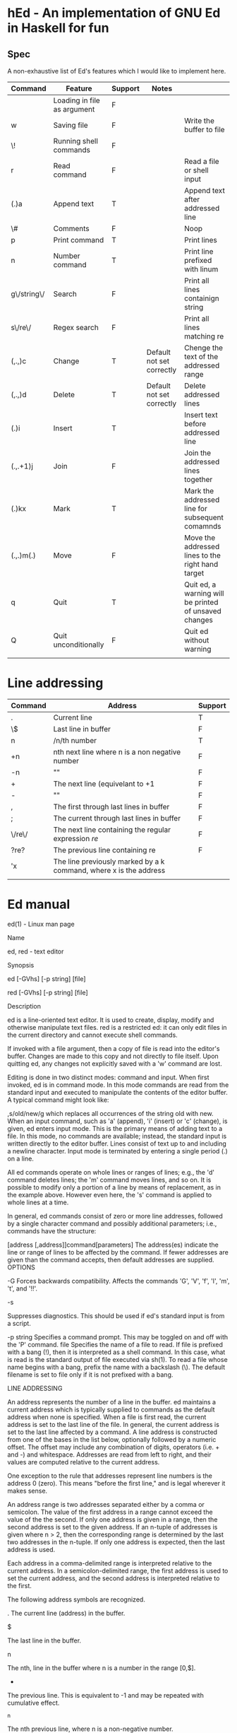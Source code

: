 * hEd - An implementation of GNU Ed in Haskell for fun

** Spec

A non-exhaustive list of Ed's features which I would like to implement here. 

| Command     | Feature                     | Support | Notes                     |                                                       |
|-------------+-----------------------------+---------+---------------------------+-------------------------------------------------------|
|             | Loading in file as argument | F       |                           |                                                       |
| w           | Saving file                 | F       |                           | Write the buffer to file                              |
| \!          | Running shell commands      | F       |                           |                                                       |
| r           | Read command                | F       |                           | Read a file or shell input                            |
| (.)a        | Append text                 | T       |                           | Append text after addressed line                      |
| \#          | Comments                    | F       |                           | Noop                                                  |
| p           | Print command               | T       |                           | Print lines                                           |
| n           | Number command              | T       |                           | Print line prefixed with linum                        |
| g\/string\/ | Search                      | F       |                           | Print all lines containign string                     |
| s\/re\/     | Regex search                | F       |                           | Print all lines matching re                           |
| (,.,)c      | Change                      | T       | Default not set correctly | Chenge the text of the addressed range                |
| (,.,)d      | Delete                      | T       | Default not set correctly | Delete addressed lines                                |
| (.)i        | Insert                      | T       |                           | Insert text before addressed line                     |
| (.,.+1)j    | Join                        | F       |                           | Join the addressed lines together                     |
| (.)kx       | Mark                        | T       |                           | Mark the addressed line for subsequent comamnds       |
| (.,.)m(.)   | Move                        | F       |                           | Move the addressed lines to the right hand target     |
| q           | Quit                        | T       |                           | Quit ed, a warning will be printed of unsaved changes |
| Q           | Quit unconditionally        | F       |                           | Quit ed without warning                               |
|             |                             |         |                           |                                                       |


* Line addressing
| Command | Address                                                           | Support |
|---------+-------------------------------------------------------------------+---------|
| .       | Current line                                                      | T       |
| \$      | Last line in buffer                                               | F       |
| n       | /n/th number                                                      | T       |
| +n      | nth next line where n is a non negative number                    | F       |
| -n      | ""                                                                | F       |
| +       | The next line (equivelant to +1                                   | F       |
| -       | ""                                                                | F       |
| ,       | The first through last lines in buffer                            | F       |
| ;       | The current through last lines in buffer                          | F       |
| \/re\/  | The next line containing the regular expression /re/              | F       |
| ?re?    | The previous line containing re                                   | F       |
| 'x      | The line previously marked by a k command, where x is the address |         |
|         |                                                                   |         |


* Ed manual


ed(1) - Linux man page

Name

ed, red - text editor

Synopsis

ed [-GVhs] [-p string] [file]

red [-GVhs] [-p string] [file]

Description

ed is a line-oriented text editor. It is used to create, display, modify and otherwise manipulate text files. red is a restricted ed: it can only edit files in the current directory and cannot execute shell commands.

If invoked with a file argument, then a copy of file is read into the editor's buffer. Changes are made to this copy and not directly to file itself. Upon quitting ed, any changes not explicitly saved with a 'w' command are lost.

Editing is done in two distinct modes: command and input. When first invoked, ed is in command mode. In this mode commands are read from the standard input and executed to manipulate the contents of the editor buffer. A typical command might look like:

,s/old/new/g
which replaces all occurrences of the string old with new.
When an input command, such as 'a' (append), 'i' (insert) or 'c' (change), is given, ed enters input mode. This is the primary means of adding text to a file. In this mode, no commands are available; instead, the standard input is written directly to the editor buffer. Lines consist of text up to and including a newline character. Input mode is terminated by entering a single period (.) on a line.

All ed commands operate on whole lines or ranges of lines; e.g., the 'd' command deletes lines; the 'm' command moves lines, and so on. It is possible to modify only a portion of a line by means of replacement, as in the example above. However even here, the 's' command is applied to whole lines at a time.

In general, ed commands consist of zero or more line addresses, followed by a single character command and possibly additional parameters; i.e., commands have the structure:

[address [,address]]command[parameters]
The address(es) indicate the line or range of lines to be affected by the command. If fewer addresses are given than the command accepts, then default addresses are supplied.
OPTIONS

-G
Forces backwards compatibility. Affects the commands 'G', 'V', 'f', 'l', 'm', 't', and '!!'.

-s

Suppresses diagnostics. This should be used if ed's standard input is from a script.

-p string
Specifies a command prompt. This may be toggled on and off with the 'P' command.
file
Specifies the name of a file to read. If file is prefixed with a bang (!), then it is interpreted as a shell command. In this case, what is read is the standard output of file executed via sh(1). To read a file whose name begins with a bang, prefix the name with a backslash (\). The default filename is set to file only if it is not prefixed with a bang.

LINE ADDRESSING

An address represents the number of a line in the buffer. ed maintains a current address which is typically supplied to commands as the default address when none is specified. When a file is first read, the current address is set to the last line of the file. In general, the current address is set to the last line affected by a command.
A line address is constructed from one of the bases in the list below, optionally followed by a numeric offset. The offset may include any combination of digits, operators (i.e. + and -) and whitespace. Addresses are read from left to right, and their values are computed relative to the current address.

One exception to the rule that addresses represent line numbers is the address 0 (zero). This means "before the first line," and is legal wherever it makes sense.

An address range is two addresses separated either by a comma or semicolon. The value of the first address in a range cannot exceed the value of the the second. If only one address is given in a range, then the second address is set to the given address. If an n-tuple of addresses is given where n > 2, then the corresponding range is determined by the last two addresses in the n-tuple. If only one address is expected, then the last address is used.

Each address in a comma-delimited range is interpreted relative to the current address. In a semicolon-delimited range, the first address is used to set the current address, and the second address is interpreted relative to the first.

The following address symbols are recognized.

.
The current line (address) in the buffer.

$

The last line in the buffer.

n

The nth, line in the buffer where n is a number in the range [0,$].

-

The previous line. This is equivalent to -1 and may be repeated with cumulative effect.

^n

The nth previous line, where n is a non-negative number.

+

The next line. This is equivalent to +1 and may be repeated with cumulative effect.

whitespace n
+n
The nth next line, where n is a non-negative number. Whitespace followed by a number n is interpreted as +n.

,

The first through last lines in the buffer. This is equivalent to the address range 1,$.

;

The current through last lines in the buffer. This is equivalent to the address range .,$.

/re/

The next line containing the regular expression re. The search wraps to the beginning of the buffer and continues down to the current line, if necessary. // repeats the last search.

?re?

The previous line containing the regular expression re. The search wraps to the end of the buffer and continues up to the current line, if necessary. ?? repeats the last search.

'lc

The line previously marked by a 'k' (mark) command, where lc is a lower case letter.

REGULAR EXPRESSIONS

Regular expressions are patterns used in selecting text. For example, the ed command
g/string/
prints all lines containing string. Regular expressions are also used by the 's' command for selecting old text to be replaced with new.
In addition to a specifying string literals, regular expressions can represent classes of strings. Strings thus represented are said to be matched by the corresponding regular expression. If it is possible for a regular expression to match several strings in a line, then the left-most longest match is the one selected.

The following symbols are used in constructing regular expressions:

c
Any character c not listed below, including '{', '}', '(', ')', '<' and '>', matches itself.

\c

A backslash-escaped character c other than '{', '}', '(', ')', '<', '>', 'b', 'B', 'w', 'W', '+', and '?' matches itself.

.

Matches any single character.

[char-class]
Matches any single character in char-class. To include a ']' in char-class, it must be the first character. A range of characters may be specified by separating the end characters of the range with a '-', e.g., 'a-z' specifies the lower case characters. The following literal expressions can also be used in char-class to specify sets of characters:
[:alnum:]  [:cntrl:]  [:lower:]  [:space:]
[:alpha:]  [:digit:]  [:print:]  [:upper:]
[:blank:]  [:graph:]  [:punct:]  [:xdigit:]
If '-' appears as the first or last character of char-class, then it matches itself. All other characters in char-class match themselves.
Patterns in char-class of the form:

[.col-elm.] or, [=col-elm=]

where col-elm is a collating element are interpreted according to locale(5) (not currently supported). See regex(3) for an explanation of these constructs.

[^char-class]
Matches any single character, other than newline, not in char-class. char-class is defined as above.
^
If '^' is the first character of a regular expression, then it anchors the regular expression to the beginning of a line. Otherwise, it matches itself.

$

If '$' is the last character of a regular expression, it anchors the regular expression to the end of a line. Otherwise, it matches itself.

\(re\)

Defines a (possibly null) subexpression re. Subexpressions may be nested. A subsequent backreference of the form '\n', where n is a number in the range [1,9], expands to the text matched by the nth subexpression. For example, the regular expression '\(a.c\)\1' matches the string 'abcabc', but not 'abcadc'. Subexpressions are ordered relative to their left delimiter.

*

Matches the single character regular expression or subexpression immediately preceding it zero or more times. If '*' is the first character of a regular expression or subexpression, then it matches itself. The '*' operator sometimes yields unexpected results. For example, the regular expression 'b*' matches the beginning of the string 'abbb', as opposed to the substring 'bbb', since a null match is the only left-most match.

\{n,m\}
\{n,\}
\{n\}
Matches the single character regular expression or subexpression immediately preceding it at least n and at most m times. If m is omitted, then it matches at least n times. If the comma is also omitted, then it matches exactly n times. If any of these forms occurs first in a regular expression or subexpression, then it is interpreted literally (i.e., the regular expression '\{2\}' matches the string '{2}', and so on).

\<
\>
Anchors the single character regular expression or subexpression immediately following it to the beginning (\<) or ending (\>) of a word, i.e., in ASCII, a maximal string of alphanumeric characters, including the underscore (_).

The following extended operators are preceded by a backslash (\) to distinguish them from traditional ed syntax.
\'
\'
Unconditionally matches the beginning (\') or ending (\') of a line.

\?

Optionally matches the single character regular expression or subexpression immediately preceding it. For example, the regular expression 'a[bd]\?c' matches the strings 'abc', 'adc' and 'ac'. If \? occurs at the beginning of a regular expressions or subexpression, then it matches a literal '?'.

\+

Matches the single character regular expression or subexpression immediately preceding it one or more times. So the regular expression 'a\+' is shorthand for 'aa*'. If \+ occurs at the beginning of a regular expression or subexpression, then it matches a literal '+'.

\b

Matches the beginning or ending (null string) of a word. Thus the regular expression '\bhello\b' is equivalent to '\<hello\>'. However, '\b\b' is a valid regular expression whereas '\<\>' is not.

\B

Matches (a null string) inside a word.

\w

Matches any character in a word.

\W

Matches any character not in a word.

COMMANDS

All ed commands are single characters, though some require additional parameters. If a command's parameters extend over several lines, then each line except for the last must be terminated with a backslash (\).
In general, at most one command is allowed per line. However, most commands accept a print suffix, which is any of 'p' (print), 'l' (list) , or 'n' (enumerate), to print the last line affected by the command.

An interrupt (typically ^C) has the effect of aborting the current command and returning the editor to command mode.

ed recognizes the following commands. The commands are shown together with the default address or address range supplied if none is specified (in parenthesis).

(.)a
Appends text to the buffer after the addressed line, which may be the address 0 (zero). Text is entered in input mode. The current address is set to last line entered.

(.,.)c

Changes lines in the buffer. The addressed lines are deleted from the buffer, and text is appended in their place. Text is entered in input mode. The current address is set to last line entered.

(.,.)d

Deletes the addressed lines from the buffer. If there is a line after the deleted range, then the current address is set to this line. Otherwise the current address is set to the line before the deleted range.

e file

Edits file, and sets the default filename. If file is not specified, then the default filename is used. Any lines in the buffer are deleted before the new file is read. The current address is set to the last line read.

e !command
Edits the standard output of '!command', (see !command below). The default filename is unchanged. Any lines in the buffer are deleted before the output of command is read. The current address is set to the last line read.
E file
Edits file unconditionally. This is similar to the e command, except that unwritten changes are discarded without warning. The current address is set to the last line read.

f file

Sets the default filename to file. If file is not specified, then the default unescaped filename is printed.

(1,$)g/re/command-list
Applies command-list to each of the addressed lines matching a regular expression re. The current address is set to the line currently matched before command-list is executed. At the end of the 'g' command, the current address is set to the last line affected by command-list.
Each command in command-list must be on a separate line, and every line except for the last must be terminated by a backslash (\). Any commands are allowed, except for 'g', 'G', 'v', and 'V'. A newline alone in command-list is equivalent to a 'p' command.

(1,$)G/re/
Interactively edits the addressed lines matching a regular expression re. For each matching line, the line is printed, the current address is set, and the user is prompted to enter a command-list. At the end of the 'G' command, the current address is set to the last line affected by (the last) command-list.
The format of command-list is the same as that of the 'g' command. A newline alone acts as a null command list. A single '&' repeats the last non-null command list.

H
Toggles the printing of error explanations. By default, explanations are not printed. It is recommended that ed scripts begin with this command to aid in debugging.

h

Prints an explanation of the last error.

(.)i

Inserts text in the buffer before the current line. Text is entered in input mode. The current address is set to the last line entered.

(.,.+1)j
Joins the addressed lines. The addressed lines are deleted from the buffer and replaced by a single line containing their joined text. The current address is set to the resultant line.
(.)klc
Marks a line with a lower case letter lc. The line can then be addressed as 'lc (i.e., a single quote followed by lc ) in subsequent commands. The mark is not cleared until the line is deleted or otherwise modified.

(.,.)l

Prints the addressed lines unambiguously. If invoked from a terminal, ed pauses at the end of each page until a newline is entered. The current address is set to the last line printed.

(.,.)m(.)
Moves lines in the buffer. The addressed lines are moved to after the right-hand destination address, which may be the address 0 (zero). The current address is set to the last line moved.
(.,.)n
Prints the addressed lines along with their line numbers. The current address is set to the last line printed.

(.,.)p

Prints the addressed lines. If invoked from a terminal, ed pauses at the end of each page until a newline is entered. The current address is set to the last line printed.

P

Toggles the command prompt on and off. Unless a prompt was specified by with command-line option -p string, the command prompt is by default turned off.

q

Quits ed.

Q

Quits ed unconditionally. This is similar to the q command, except that unwritten changes are discarded without warning.

($)r file
Reads file to after the addressed line. If file is not specified, then the default filename is used. If there was no default filename prior to the command, then the default filename is set to file. Otherwise, the default filename is unchanged. The current address is set to the last line read.
($)r !command
Reads to after the addressed line the standard output of '!command', (see the !command below). The default filename is unchanged. The current address is set to the last line read.
(.,.)s/re/replacement/
(.,.)s/re/replacement/g
(.,.)s/re/replacement/n
Replaces text in the addressed lines matching a regular expression re with replacement. By default, only the first match in each line is replaced. If the 'g' (global) suffix is given, then every match to be replaced. The 'n' suffix, where n is a positive number, causes only the nth match to be replaced. It is an error if no substitutions are performed on any of the addressed lines. The current address is set the last line affected.
re and replacement may be delimited by any character other than space and newline (see the 's' command below). If one or two of the last delimiters is omitted, then the last line affected is printed as though the print suffix 'p' were specified.

An unescaped '&' in replacement is replaced by the currently matched text. The character sequence '\m', where m is a number in the range [1,9], is replaced by the mth backreference expression of the matched text. If replacement consists of a single '%', then replacement from the last substitution is used. Newlines may be embedded in replacement if they are escaped with a backslash (\).

(.,.)s
Repeats the last substitution. This form of the 's' command accepts a count suffix 'n', or any combination of the characters 'r', 'g', and 'p'. If a count suffix 'n' is given, then only the nth match is replaced. The 'r' suffix causes the regular expression of the last search to be used instead of the that of the last substitution. The 'g' suffix toggles the global suffix of the last substitution. The 'p' suffix toggles the print suffix of the last substitution. The current address is set to the last line affected.

(.,.)t(.)
Copies (i.e., transfers) the addressed lines to after the right-hand destination address, which may be the address 0 (zero). The current address is set to the last line copied.
u
Undoes the last command and restores the current address to what it was before the command. The global commands 'g', 'G', 'v', and 'V'. are treated as a single command by undo. 'u' is its own inverse.

(1,$)v/re/command-list
Applies command-list to each of the addressed lines not matching a regular expression re. This is similar to the 'g' command.
(1,$)V/re/
Interactively edits the addressed lines not matching a regular expression re. This is similar to the 'G' command.
(1,$)w file
Writes the addressed lines to file. Any previous contents of file is lost without warning. If there is no default filename, then the default filename is set to file, otherwise it is unchanged. If no filename is specified, then the default filename is used. The current address is unchanged.
(1,$)wq file
Writes the addressed lines to file, and then executes a 'q' command.
(1,$)w !command
Writes the addressed lines to the standard input of '!command', (see the !command below). The default filename and current address are unchanged.
(1,$)W file
Appends the addressed lines to the end of file. This is similar to the 'w' command, expect that the previous contents of file is not clobbered. The current address is unchanged.
(.)x
Copies (puts) the contents of the cut buffer to after the addressed line. The current address is set to the last line copied.

(.,.)y

Copies (yanks) the addressed lines to the cut buffer. The cut buffer is overwritten by subsequent 'y', 's', 'j', 'd', or 'c' commands. The current address is unchanged.

(.+1)zn

Scrolls n lines at a time starting at addressed line. If n is not specified, then the current window size is used. The current address is set to the last line printed.

!command
Executes command via sh(1). If the first character of command is '!', then it is replaced by text of the previous '!command'. ed does not process command for backslash (\) escapes. However, an unescaped '%' is replaced by the default filename. When the shell returns from execution, a '!' is printed to the standard output. The current line is unchanged.
(.,.)#
Begins a comment; the rest of the line, up to a newline, is ignored. If a line address followed by a semicolon is given, then the current address is set to that address. Otherwise, the current address is unchanged.

($)=

Prints the line number of the addressed line.

(.+1)newline
Prints the addressed line, and sets the current address to that line.
Files

ed.hup
The file to which ed attempts to write the buffer if the terminal hangs up.

See Also

vi(1), sed(1), regex(3), sh(1).

USD:12-13

B. W. Kernighan and P. J. Plauger, Software Tools in Pascal , Addison-Wesley, 1981.

Limitations

ed processes file arguments for backslash escapes, i.e., in a filename, any characters preceded by a backslash (\) are interpreted literally.

If a text (non-binary) file is not terminated by a newline character, then ed appends one on reading/writing it. In the case of a binary file, ed does not append a newline on reading/writing.

per line overhead: 4 ints

Diagnostics

When an error occurs, if ed's input is from a regular file or here document, then it exits, otherwise it prints a '?' and returns to command mode. An explanation of the last error can be printed with the 'h' (help) command.

Attempting to quit ed or edit another file before writing a modified buffer results in an error. If the command is entered a second time, it succeeds, but any changes to the buffer are lost.

ed exits with 0 if no errors occurred; otherwise >0.

Referenced By

bmake(1), csh(1), dash(1), jove(1), ksh(1), mailx(1), mc(1), med(1), mksh(1), patch(1), pax(1), rdist(1), regex(7), spax(1), star(1), update-alternatives(8), xs(1)
Site Search
